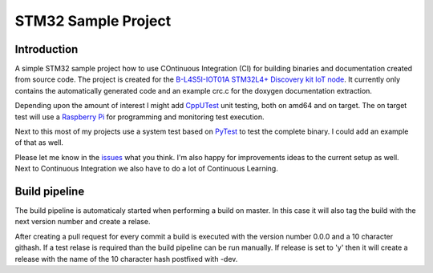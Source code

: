 STM32 Sample Project
====================

Introduction
------------

A simple STM32 sample project how to use COntinuous Integration (CI) for building binaries and documentation created from source code.
The project is created for the `B-L4S5I-IOT01A STM32L4+ Discovery kit IoT node <https://www.st.com/en/evaluation-tools/b-l4s5i-iot01a.html>`_.
It currently only contains the automatically generated code and an example crc.c for the doxygen documentation extraction.

Depending upon the amount of interest I might add `CppUTest <http://cpputest.github.io/>`_ unit testing, both on amd64 and on target. The on target test will use
a `Raspberry Pi <https://www.raspberrypi.org/>`_ for programming and monitoring test execution.

Next to this most of my projects use a system test based on `PyTest <https://docs.pytest.org/>`_ to test the complete binary. I could add an example of that as well.

Please let me know in the `issues <https://github.com/xanderhendriks/stm32-sample-application/issues>`_ what you think. I'm also happy for improvements ideas to the current setup as well.
Next to Continuous Integration we also have to do a lot of Continuous Learning.

Build pipeline
--------------

The build pipeline is automaticaly started when performing a build on master. In this case it will also tag the build with the next version number and create a relase.

After creating a pull request for every commit a build is executed with the version number 0.0.0 and a 10 character githash. If a test relase is required than the build pipeline can 
be run manually. If release is set to 'y' then it will create a release with the name of the 10 character hash postfixed with -dev.  
